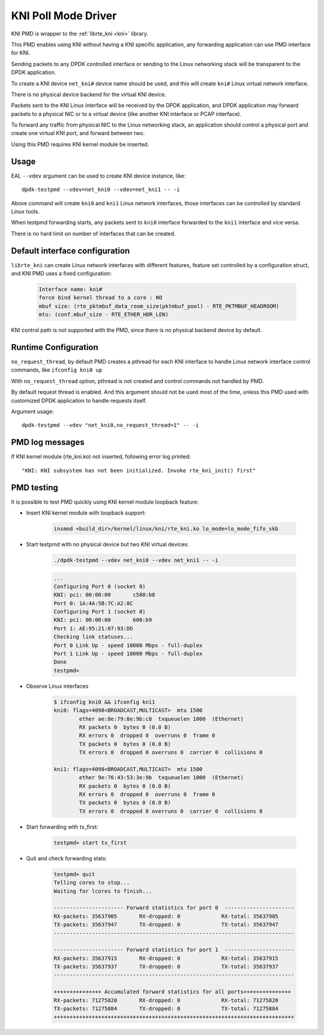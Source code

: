 ..  SPDX-License-Identifier: BSD-3-Clause
    Copyright(c) 2017 Intel Corporation.

KNI Poll Mode Driver
======================

KNI PMD is wrapper to the :ref:`librte_kni <kni>` library.

This PMD enables using KNI without having a KNI specific application,
any forwarding application can use PMD interface for KNI.

Sending packets to any DPDK controlled interface or sending to the
Linux networking stack will be transparent to the DPDK application.

To create a KNI device ``net_kni#`` device name should be used, and this
will create ``kni#`` Linux virtual network interface.

There is no physical device backend for the virtual KNI device.

Packets sent to the KNI Linux interface will be received by the DPDK
application, and DPDK application may forward packets to a physical NIC
or to a virtual device (like another KNI interface or PCAP interface).

To forward any traffic from physical NIC to the Linux networking stack,
an application should control a physical port and create one virtual KNI port,
and forward between two.

Using this PMD requires KNI kernel module be inserted.


Usage
-----

EAL ``--vdev`` argument can be used to create KNI device instance, like::

        dpdk-testpmd --vdev=net_kni0 --vdev=net_kni1 -- -i

Above command will create ``kni0`` and ``kni1`` Linux network interfaces,
those interfaces can be controlled by standard Linux tools.

When testpmd forwarding starts, any packets sent to ``kni0`` interface
forwarded to the ``kni1`` interface and vice versa.

There is no hard limit on number of interfaces that can be created.


Default interface configuration
-------------------------------

``librte_kni`` can create Linux network interfaces with different features,
feature set controlled by a configuration struct, and KNI PMD uses a fixed
configuration:

    .. code-block:: console

        Interface name: kni#
        force bind kernel thread to a core : NO
        mbuf size: (rte_pktmbuf_data_room_size(pktmbuf_pool) - RTE_PKTMBUF_HEADROOM)
        mtu: (conf.mbuf_size - RTE_ETHER_HDR_LEN)

KNI control path is not supported with the PMD, since there is no physical
backend device by default.


Runtime Configuration
---------------------

``no_request_thread``, by default PMD creates a pthread for each KNI interface
to handle Linux network interface control commands, like ``ifconfig kni0 up``

With ``no_request_thread`` option, pthread is not created and control commands
not handled by PMD.

By default request thread is enabled. And this argument should not be used
most of the time, unless this PMD used with customized DPDK application to handle
requests itself.

Argument usage::

        dpdk-testpmd --vdev "net_kni0,no_request_thread=1" -- -i


PMD log messages
----------------

If KNI kernel module (rte_kni.ko) not inserted, following error log printed::

        "KNI: KNI subsystem has not been initialized. Invoke rte_kni_init() first"


PMD testing
-----------

It is possible to test PMD quickly using KNI kernel module loopback feature:

* Insert KNI kernel module with loopback support:

    .. code-block:: console

        insmod <build_dir>/kernel/linux/kni/rte_kni.ko lo_mode=lo_mode_fifo_skb

* Start testpmd with no physical device but two KNI virtual devices:

    .. code-block:: console

        ./dpdk-testpmd --vdev net_kni0 --vdev net_kni1 -- -i

    .. code-block:: console

        ...
        Configuring Port 0 (socket 0)
        KNI: pci: 00:00:00       c580:b8
        Port 0: 1A:4A:5B:7C:A2:8C
        Configuring Port 1 (socket 0)
        KNI: pci: 00:00:00       600:b9
        Port 1: AE:95:21:07:93:DD
        Checking link statuses...
        Port 0 Link Up - speed 10000 Mbps - full-duplex
        Port 1 Link Up - speed 10000 Mbps - full-duplex
        Done
        testpmd>

* Observe Linux interfaces

    .. code-block:: console

        $ ifconfig kni0 && ifconfig kni1
        kni0: flags=4098<BROADCAST,MULTICAST>  mtu 1500
                ether ae:8e:79:8e:9b:c8  txqueuelen 1000  (Ethernet)
                RX packets 0  bytes 0 (0.0 B)
                RX errors 0  dropped 0  overruns 0  frame 0
                TX packets 0  bytes 0 (0.0 B)
                TX errors 0  dropped 0 overruns 0  carrier 0  collisions 0

        kni1: flags=4098<BROADCAST,MULTICAST>  mtu 1500
                ether 9e:76:43:53:3e:9b  txqueuelen 1000  (Ethernet)
                RX packets 0  bytes 0 (0.0 B)
                RX errors 0  dropped 0  overruns 0  frame 0
                TX packets 0  bytes 0 (0.0 B)
                TX errors 0  dropped 0 overruns 0  carrier 0  collisions 0


* Start forwarding with tx_first:

    .. code-block:: console

        testpmd> start tx_first

* Quit and check forwarding stats:

    .. code-block:: console

        testpmd> quit
        Telling cores to stop...
        Waiting for lcores to finish...

        ---------------------- Forward statistics for port 0  ----------------------
        RX-packets: 35637905       RX-dropped: 0             RX-total: 35637905
        TX-packets: 35637947       TX-dropped: 0             TX-total: 35637947
        ----------------------------------------------------------------------------

        ---------------------- Forward statistics for port 1  ----------------------
        RX-packets: 35637915       RX-dropped: 0             RX-total: 35637915
        TX-packets: 35637937       TX-dropped: 0             TX-total: 35637937
        ----------------------------------------------------------------------------

        +++++++++++++++ Accumulated forward statistics for all ports+++++++++++++++
        RX-packets: 71275820       RX-dropped: 0             RX-total: 71275820
        TX-packets: 71275884       TX-dropped: 0             TX-total: 71275884
        ++++++++++++++++++++++++++++++++++++++++++++++++++++++++++++++++++++++++++++
